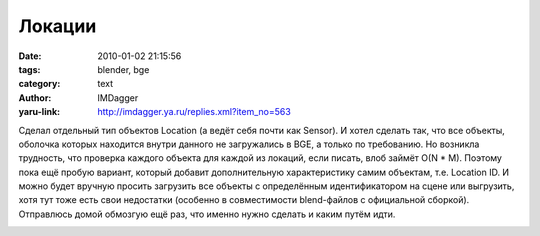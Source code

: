 Локации
=======
:date: 2010-01-02 21:15:56
:tags: blender, bge
:category: text
:author: IMDagger
:yaru-link: http://imdagger.ya.ru/replies.xml?item_no=563

Сделал отдельный тип объектов Location (а ведёт себя почти как
Sensor). И хотел сделать так, что все объекты, оболочка которых
находится внутри данного не загружались в BGE, а только по требованию.
Но возникла трудность, что проверка каждого объекта для каждой из
локаций, если писать, влоб займёт O(N \* M). Поэтому пока ещё пробую
вариант, который добавит дополнительную характеристику самим объектам,
т.е. Location ID. И можно будет вручную просить загрузить все объекты с
определённым идентификатором на сцене или выгрузить, хотя тут тоже есть
свои недостатки (особенно в совместимости blend-файлов с официальной
сборкой). Отправлюсь домой обмозгую ещё раз, что именно нужно сделать и
каким путём идти.

.. class:: text-center

|image0|

.. |image0| image:: http://img-fotki.yandex.ru/get/4105/imdagger.5/0_1c225_d47ddca0_L
   :target: http://fotki.yandex.ru/users/imdagger/view/115237/
